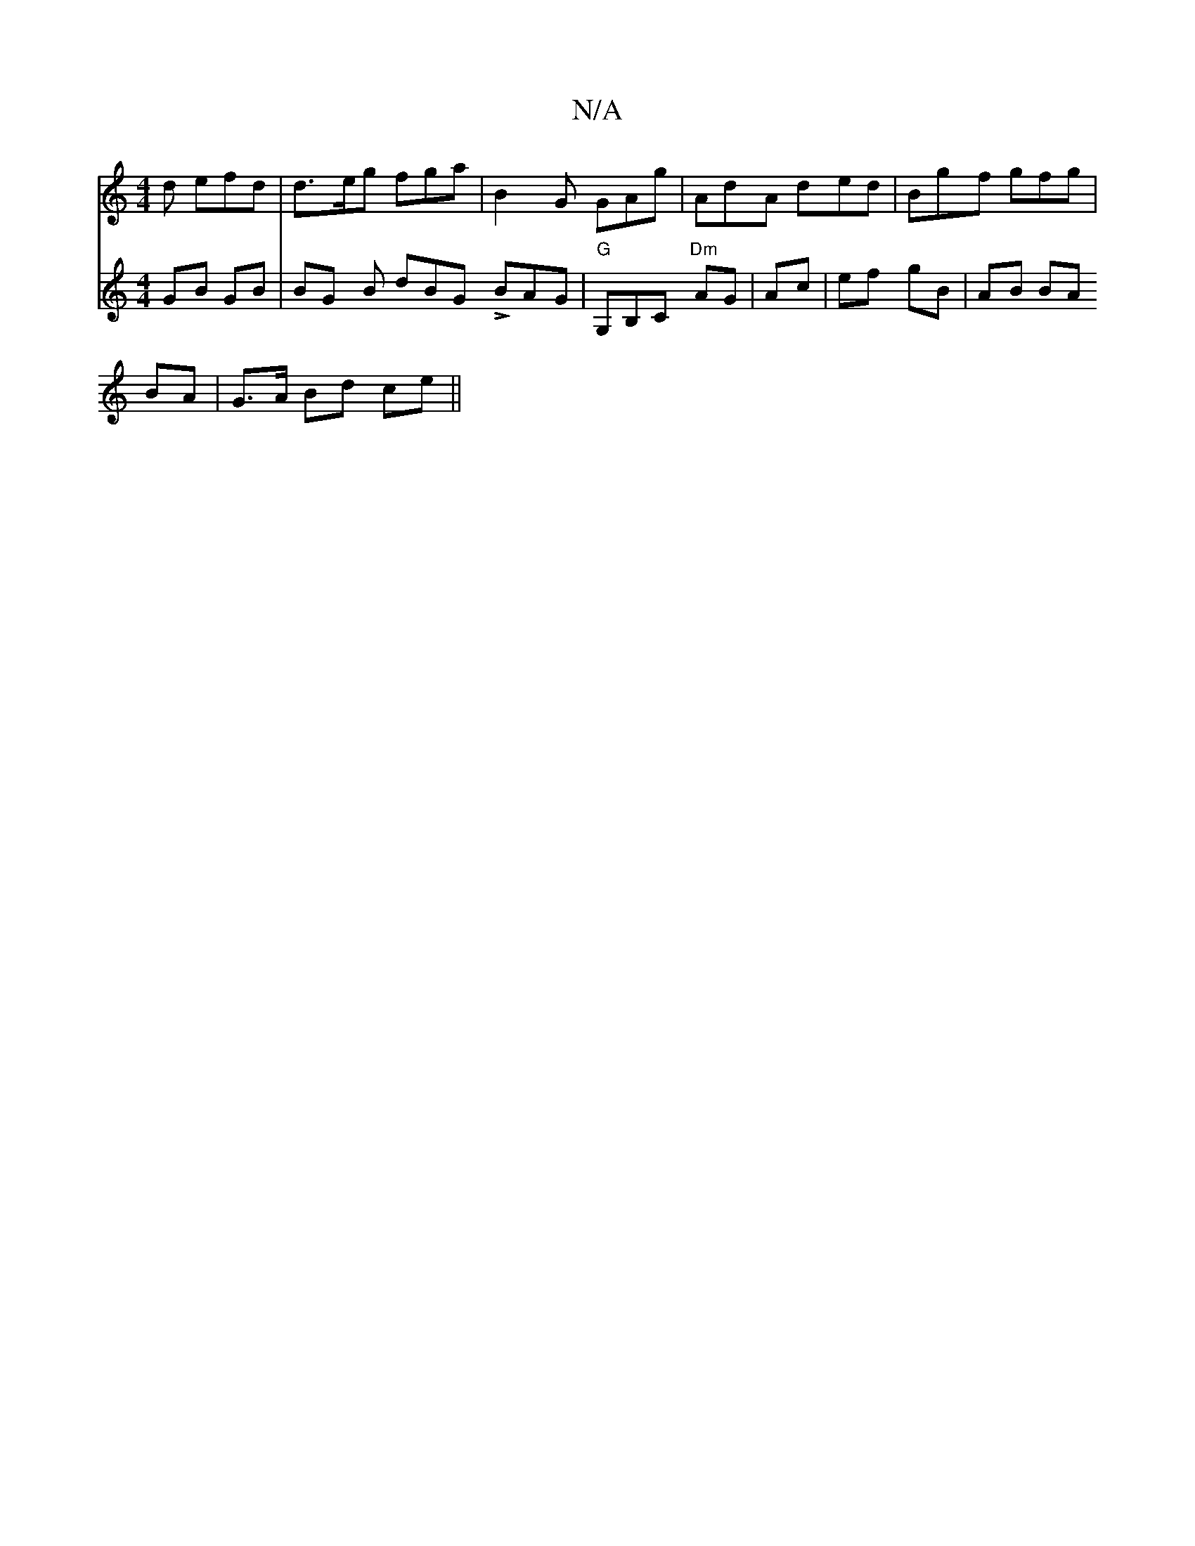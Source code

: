 X:1
T:N/A
M:4/4
R:N/A
K:Cmajor
d efd | d>eg fga | B2G GAg | AdA ded | Bgf gfg |[M:"2a2fg-g a2 b|Jd4|B2G{B,}E^G=c |
V:D2 GB GB | BG B dBG LBAG | "G" G,B,C "Dm" AG|
Ac|ef gB | AB BA BA|G>A Bd ce ||

|:BdBG Bdee|fda2 f>ece | dBAc BdDE
